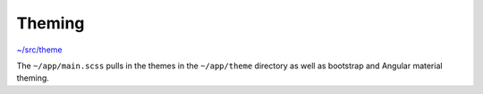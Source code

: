 Theming
=======

`~/src/theme <https://github.com/mathisGarberg/angular-folder-structure/tree/master/src/theme>`_

The ``~/app/main.scss`` pulls in the themes in the ``~/app/theme`` directory
as well as bootstrap and Angular material theming.
